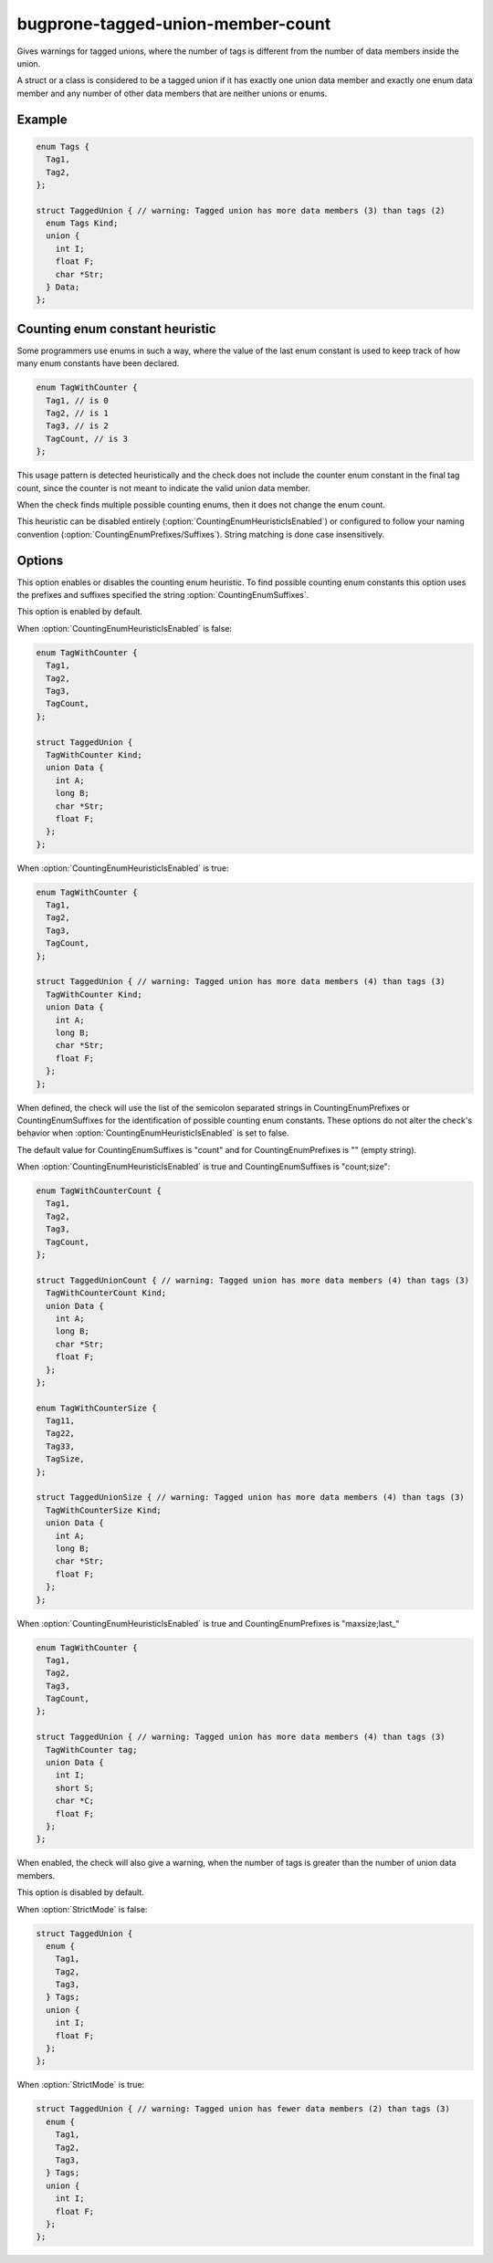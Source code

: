 .. title:: clang-tidy - bugprone-tagged-union-member-count

==================================
bugprone-tagged-union-member-count
==================================

Gives warnings for tagged unions, where the number of tags is
different from the number of data members inside the union.

A struct or a class is considered to be a tagged union if it has
exactly one union data member and exactly one enum data member and
any number of other data members that are neither unions or enums.

Example
=======

.. code-block:: c++

  enum Tags {
    Tag1,
    Tag2,
  };

  struct TaggedUnion { // warning: Tagged union has more data members (3) than tags (2)
    enum Tags Kind;
    union {
      int I;
      float F;
      char *Str;
    } Data;
  };

Counting enum constant heuristic
================================

Some programmers use enums in such a way, where the value of the last enum 
constant is used to keep track of how many enum constants have been declared.

.. code-block:: c++

  enum TagWithCounter {
    Tag1, // is 0
    Tag2, // is 1
    Tag3, // is 2
    TagCount, // is 3
  };

This usage pattern is detected heuristically and the check does not include
the counter enum constant in the final tag count, since the counter is not
meant to indicate the valid union data member.

When the check finds multiple possible counting enums, then it does not change the enum count.

This heuristic can be disabled entirely (:option:`CountingEnumHeuristicIsEnabled`) or
configured to follow your naming convention (:option:`CountingEnumPrefixes/Suffixes`).
String matching is done case insensitively.

Options
=======

.. option:: CountingEnumHeuristicIsEnabled

This option enables or disables the counting enum heuristic.
To find possible counting enum constants this option uses the prefixes
and suffixes specified 
the string :option:`CountingEnumSuffixes`.

This option is enabled by default.

When :option:`CountingEnumHeuristicIsEnabled` is false:

.. code-block:: c++

  enum TagWithCounter {
    Tag1,
    Tag2,
    Tag3,
    TagCount,
  };

  struct TaggedUnion {
    TagWithCounter Kind;
    union Data {
      int A;
      long B;
      char *Str;
      float F;
    };
  };
 
When :option:`CountingEnumHeuristicIsEnabled` is true:

.. code-block:: c++

  enum TagWithCounter {
    Tag1,
    Tag2,
    Tag3,
    TagCount,
  };

  struct TaggedUnion { // warning: Tagged union has more data members (4) than tags (3)
    TagWithCounter Kind;
    union Data {
      int A;
      long B;
      char *Str;
      float F;
    };
  };

.. option:: CountingEnumPrefixes/Suffixes

When defined, the check will use the list of the semicolon separated strings
in CountingEnumPrefixes or CountingEnumSuffixes for the identification of possible counting enum constants.
These options do not alter the check's behavior when :option:`CountingEnumHeuristicIsEnabled` is set to false.

The default value for CountingEnumSuffixes is "count" and for CountingEnumPrefixes is "" (empty string).

When :option:`CountingEnumHeuristicIsEnabled` is true and CountingEnumSuffixes is "count;size":

.. code-block:: c++

  enum TagWithCounterCount {
    Tag1,
    Tag2,
    Tag3,
    TagCount,
  };

  struct TaggedUnionCount { // warning: Tagged union has more data members (4) than tags (3)
    TagWithCounterCount Kind;
    union Data {
      int A;
      long B;
      char *Str;
      float F;
    };
  };

  enum TagWithCounterSize {
    Tag11,
    Tag22,
    Tag33,
    TagSize,
  };

  struct TaggedUnionSize { // warning: Tagged union has more data members (4) than tags (3)
    TagWithCounterSize Kind;
    union Data {
      int A;
      long B;
      char *Str;
      float F;
    };
  };

When :option:`CountingEnumHeuristicIsEnabled` is true and CountingEnumPrefixes is "maxsize;last_"

.. code-block:: c++

  enum TagWithCounter {
    Tag1,
    Tag2,
    Tag3,
    TagCount,
  };

  struct TaggedUnion { // warning: Tagged union has more data members (4) than tags (3)
    TagWithCounter tag;
    union Data {
      int I;
      short S;
      char *C;
      float F;
    };
  };

.. option:: StrictMode

When enabled, the check will also give a warning, when the number of tags
is greater than the number of union data members.

This option is disabled by default.

When :option:`StrictMode` is false:

.. code-block:: c++

    struct TaggedUnion {
      enum {
        Tag1,
        Tag2,
        Tag3,
      } Tags;
      union {
        int I;
        float F;
      };
    };

When :option:`StrictMode` is true:

.. code-block:: c++

    struct TaggedUnion { // warning: Tagged union has fewer data members (2) than tags (3)
      enum {
        Tag1,
        Tag2,
        Tag3,
      } Tags;
      union {
        int I;
        float F;
      };
    };

